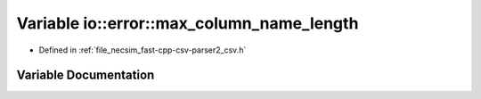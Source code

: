 .. _variable_io__error__max_column_name_length:

Variable io::error::max_column_name_length
==========================================

- Defined in :ref:`file_necsim_fast-cpp-csv-parser2_csv.h`


Variable Documentation
----------------------


.. doxygenvariable:: io::error::max_column_name_length
